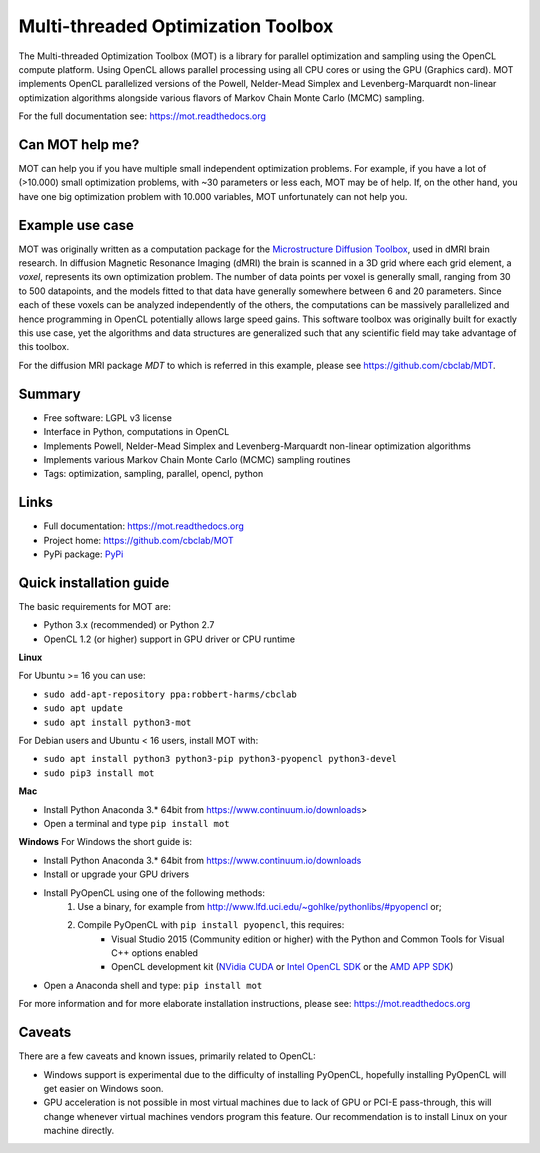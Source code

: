 ###################################
Multi-threaded Optimization Toolbox
###################################
The Multi-threaded Optimization Toolbox (MOT) is a library for parallel optimization and sampling using the OpenCL compute platform.
Using OpenCL allows parallel processing using all CPU cores or using the GPU (Graphics card).
MOT implements OpenCL parallelized versions of the Powell, Nelder-Mead Simplex and Levenberg-Marquardt non-linear optimization algorithms
alongside various flavors of Markov Chain Monte Carlo (MCMC) sampling.

For the full documentation see: https://mot.readthedocs.org


****************
Can MOT help me?
****************
MOT can help you if you have multiple small independent optimization problems.
For example, if you have a lot of (>10.000) small optimization problems, with ~30 parameters or less each, MOT may be of help.
If, on the other hand, you have one big optimization problem with 10.000 variables, MOT unfortunately can not help you.


****************
Example use case
****************
MOT was originally written as a computation package for the `Microstructure Diffusion Toolbox <https://github.com/cbclab/MDT>`_, used in dMRI brain research.
In diffusion Magnetic Resonance Imaging (dMRI) the brain is scanned in a 3D grid where each grid element, a *voxel*, represents its own optimization problem.
The number of data points per voxel is generally small, ranging from 30 to 500 datapoints, and the models fitted to that data have generally
somewhere between 6 and 20 parameters.
Since each of these voxels can be analyzed independently of the others, the computations can be massively parallelized and hence programming
in OpenCL potentially allows large speed gains.
This software toolbox was originally built for exactly this use case, yet the algorithms and data structures are generalized such that any
scientific field may take advantage of this toolbox.

For the diffusion MRI package *MDT* to which is referred in this example, please see https://github.com/cbclab/MDT.


*******
Summary
*******
* Free software: LGPL v3 license
* Interface in Python, computations in OpenCL
* Implements Powell, Nelder-Mead Simplex and Levenberg-Marquardt non-linear optimization algorithms
* Implements various Markov Chain Monte Carlo (MCMC) sampling routines
* Tags: optimization, sampling, parallel, opencl, python


*****
Links
*****
* Full documentation: https://mot.readthedocs.org
* Project home: https://github.com/cbclab/MOT
* PyPi package: `PyPi <http://badge.fury.io/py/mot>`_


************************
Quick installation guide
************************
The basic requirements for MOT are:

* Python 3.x (recommended) or Python 2.7
* OpenCL 1.2 (or higher) support in GPU driver or CPU runtime


**Linux**

For Ubuntu >= 16 you can use:

* ``sudo add-apt-repository ppa:robbert-harms/cbclab``
* ``sudo apt update``
* ``sudo apt install python3-mot``


For Debian users and Ubuntu < 16 users, install MOT with:

* ``sudo apt install python3 python3-pip python3-pyopencl python3-devel``
* ``sudo pip3 install mot``


**Mac**

* Install Python Anaconda 3.* 64bit from https://www.continuum.io/downloads>
* Open a terminal and type ``pip install mot``


**Windows**
For Windows the short guide is:

* Install Python Anaconda 3.* 64bit from https://www.continuum.io/downloads
* Install or upgrade your GPU drivers
* Install PyOpenCL using one of the following methods:
    1. Use a binary, for example from http://www.lfd.uci.edu/~gohlke/pythonlibs/#pyopencl or;
    2. Compile PyOpenCL with ``pip install pyopencl``, this requires:
        * Visual Studio 2015 (Community edition or higher) with the Python and Common Tools for Visual C++ options enabled
        * OpenCL development kit (`NVidia CUDA <https://developer.nvidia.com/cuda-downloads>`_ or `Intel OpenCL SDK <https://software.intel.com/en-us/intel-opencl>`_ or the `AMD APP SDK <http://developer.amd.com/tools-and-sdks/opencl-zone/amd-accelerated-parallel-processing-app-sdk/>`_)
* Open a Anaconda shell and type: ``pip install mot``


For more information and for more elaborate installation instructions, please see: https://mot.readthedocs.org


*******
Caveats
*******
There are a few caveats and known issues, primarily related to OpenCL:

* Windows support is experimental due to the difficulty of installing PyOpenCL, hopefully installing PyOpenCL will get easier on Windows soon.
* GPU acceleration is not possible in most virtual machines due to lack of GPU or PCI-E pass-through, this will change whenever virtual machines vendors program this feature.
  Our recommendation is to install Linux on your machine directly.



